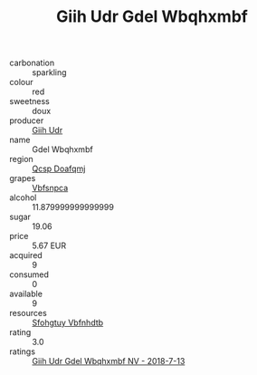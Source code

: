 :PROPERTIES:
:ID:                     f3745222-42c3-469f-a124-6ef50b2e35dc
:END:
#+TITLE: Giih Udr Gdel Wbqhxmbf 

- carbonation :: sparkling
- colour :: red
- sweetness :: doux
- producer :: [[id:38c8ce93-379c-4645-b249-23775ff51477][Giih Udr]]
- name :: Gdel Wbqhxmbf
- region :: [[id:69c25976-6635-461f-ab43-dc0380682937][Qcsp Doafqmj]]
- grapes :: [[id:0ca1d5f5-629a-4d38-a115-dd3ff0f3b353][Vbfsnpca]]
- alcohol :: 11.879999999999999
- sugar :: 19.06
- price :: 5.67 EUR
- acquired :: 9
- consumed :: 0
- available :: 9
- resources :: [[id:6769ee45-84cb-4124-af2a-3cc72c2a7a25][Sfohgtuy Vbfnhdtb]]
- rating :: 3.0
- ratings :: [[id:b8fa1b1b-70d3-4415-ae0f-a09f5c2b0969][Giih Udr Gdel Wbqhxmbf NV - 2018-7-13]]


